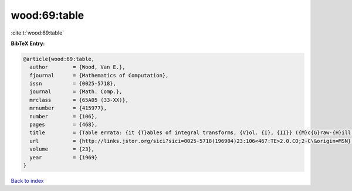 wood:69:table
=============

:cite:t:`wood:69:table`

**BibTeX Entry:**

.. code-block:: bibtex

   @article{wood:69:table,
     author        = {Wood, Van E.},
     fjournal      = {Mathematics of Computation},
     issn          = {0025-5718},
     journal       = {Math. Comp.},
     mrclass       = {65A05 (33-XX)},
     mrnumber      = {415977},
     number        = {106},
     pages         = {468},
     title         = {Table errata: {it {T}ables of integral transforms, {V}ol. {I}, {II}} ({M}c{G}raw-{H}ill, {N}ew {Y}ork, 1954) by {A}. {E}rd\'{e}lyi, {W}. {M}agnus, {F}. {O}berhettinger and {F}. {G}. {T}ricomi},
     url           = {http://links.jstor.org/sici?sici=0025-5718(196904)23:106<467:TE>2.0.CO;2-C\&origin=MSN},
     volume        = {23},
     year          = {1969}
   }

`Back to index <../By-Cite-Keys.html>`_
